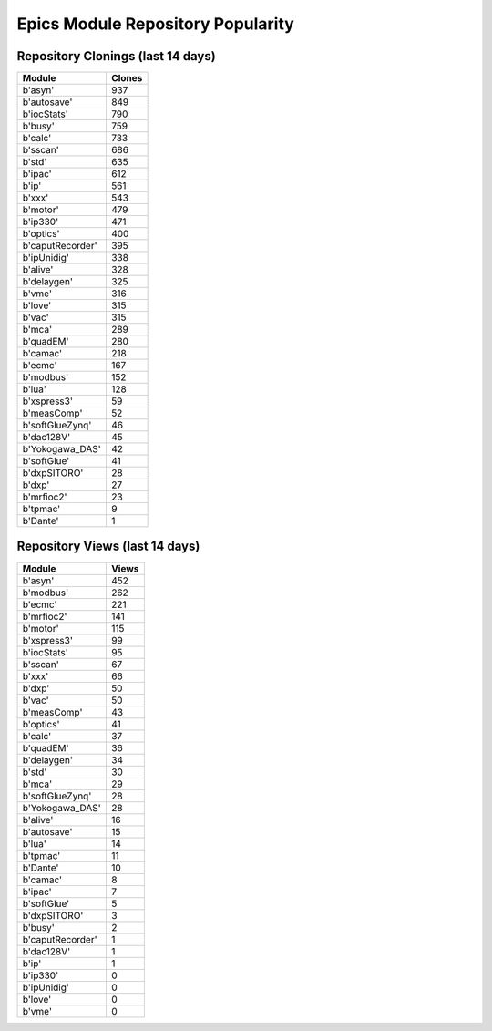 ==================================
Epics Module Repository Popularity
==================================



Repository Clonings (last 14 days)
----------------------------------
.. csv-table::
   :header: Module, Clones

   b'asyn', 937
   b'autosave', 849
   b'iocStats', 790
   b'busy', 759
   b'calc', 733
   b'sscan', 686
   b'std', 635
   b'ipac', 612
   b'ip', 561
   b'xxx', 543
   b'motor', 479
   b'ip330', 471
   b'optics', 400
   b'caputRecorder', 395
   b'ipUnidig', 338
   b'alive', 328
   b'delaygen', 325
   b'vme', 316
   b'love', 315
   b'vac', 315
   b'mca', 289
   b'quadEM', 280
   b'camac', 218
   b'ecmc', 167
   b'modbus', 152
   b'lua', 128
   b'xspress3', 59
   b'measComp', 52
   b'softGlueZynq', 46
   b'dac128V', 45
   b'Yokogawa_DAS', 42
   b'softGlue', 41
   b'dxpSITORO', 28
   b'dxp', 27
   b'mrfioc2', 23
   b'tpmac', 9
   b'Dante', 1



Repository Views (last 14 days)
-------------------------------
.. csv-table::
   :header: Module, Views

   b'asyn', 452
   b'modbus', 262
   b'ecmc', 221
   b'mrfioc2', 141
   b'motor', 115
   b'xspress3', 99
   b'iocStats', 95
   b'sscan', 67
   b'xxx', 66
   b'dxp', 50
   b'vac', 50
   b'measComp', 43
   b'optics', 41
   b'calc', 37
   b'quadEM', 36
   b'delaygen', 34
   b'std', 30
   b'mca', 29
   b'softGlueZynq', 28
   b'Yokogawa_DAS', 28
   b'alive', 16
   b'autosave', 15
   b'lua', 14
   b'tpmac', 11
   b'Dante', 10
   b'camac', 8
   b'ipac', 7
   b'softGlue', 5
   b'dxpSITORO', 3
   b'busy', 2
   b'caputRecorder', 1
   b'dac128V', 1
   b'ip', 1
   b'ip330', 0
   b'ipUnidig', 0
   b'love', 0
   b'vme', 0
